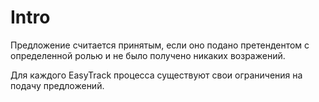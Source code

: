 # -*- mode: org; fill-column: 60; -*-
#+STARTUP: showall indent hidestars

* Intro

Предложение считается принятым, если оно подано претендентом
с определенной ролью и не было получено никаких возражений.

Для каждого EasyTrack процесса существуют свои ограничения
на подачу предложений.
